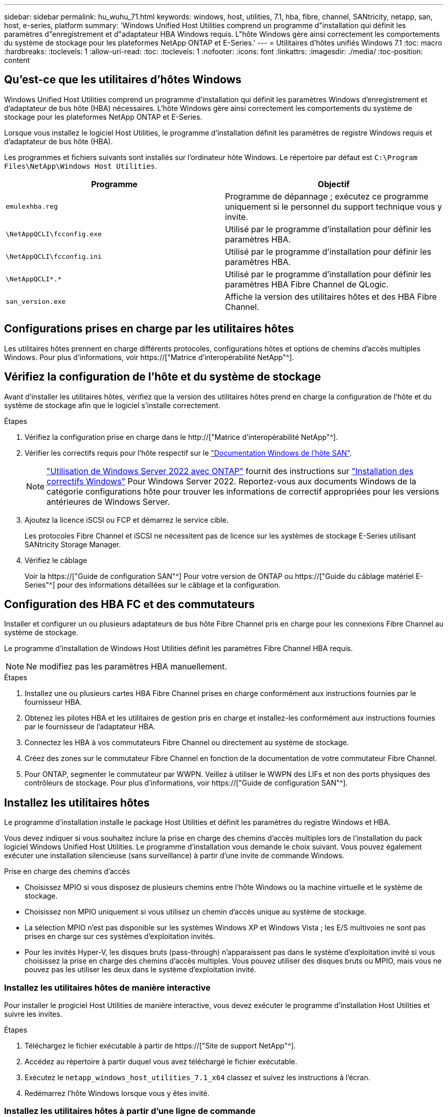 ---
sidebar: sidebar 
permalink: hu_wuhu_71.html 
keywords: windows, host, utilities, 7.1, hba, fibre, channel, SANtricity, netapp, san, host, e-series, platform 
summary: 'Windows Unified Host Utilities comprend un programme d"installation qui définit les paramètres d"enregistrement et d"adaptateur HBA Windows requis. L"hôte Windows gère ainsi correctement les comportements du système de stockage pour les plateformes NetApp ONTAP et E-Series.' 
---
= Utilitaires d'hôtes unifiés Windows 7.1
:toc: macro
:hardbreaks:
:toclevels: 1
:allow-uri-read: 
:toc: 
:toclevels: 1
:nofooter: 
:icons: font
:linkattrs: 
:imagesdir: ./media/
:toc-position: content




== Qu'est-ce que les utilitaires d'hôtes Windows

Windows Unified Host Utilities comprend un programme d'installation qui définit les paramètres Windows d'enregistrement et d'adaptateur de bus hôte (HBA) nécessaires. L'hôte Windows gère ainsi correctement les comportements du système de stockage pour les plateformes NetApp ONTAP et E-Series.

Lorsque vous installez le logiciel Host Utilities, le programme d'installation définit les paramètres de registre Windows requis et d'adaptateur de bus hôte (HBA).

Les programmes et fichiers suivants sont installés sur l'ordinateur hôte Windows. Le répertoire par défaut est `C:\Program Files\NetApp\Windows Host Utilities`.

|===
| Programme | Objectif 


| `emulexhba.reg` | Programme de dépannage ; exécutez ce programme uniquement si le personnel du support technique vous y invite. 


| `\NetAppQCLI\fcconfig.exe` | Utilisé par le programme d'installation pour définir les paramètres HBA. 


| `\NetAppQCLI\fcconfig.ini` | Utilisé par le programme d'installation pour définir les paramètres HBA. 


| `\NetAppQCLI\*.*` | Utilisé par le programme d'installation pour définir les paramètres HBA Fibre Channel de QLogic. 


| `san_version.exe` | Affiche la version des utilitaires hôtes et des HBA Fibre Channel. 
|===


== Configurations prises en charge par les utilitaires hôtes

Les utilitaires hôtes prennent en charge différents protocoles, configurations hôtes et options de chemins d'accès multiples Windows. Pour plus d'informations, voir https://["Matrice d'interopérabilité NetApp"^].



== Vérifiez la configuration de l'hôte et du système de stockage

Avant d'installer les utilitaires hôtes, vérifiez que la version des utilitaires hôtes prend en charge la configuration de l'hôte et du système de stockage afin que le logiciel s'installe correctement.

.Étapes
. Vérifiez la configuration prise en charge dans le http://["Matrice d'interopérabilité NetApp"^].
. Vérifier les correctifs requis pour l'hôte respectif sur le link:https://docs.netapp.com/us-en/ontap-sanhost/index.html["Documentation Windows de l'hôte SAN"].
+

NOTE: link:https://docs.netapp.com/us-en/ontap-sanhost/hu_windows_2022.html["Utilisation de Windows Server 2022 avec ONTAP"] fournit des instructions sur link:https://docs.netapp.com/us-en/ontap-sanhost/hu_windows_2022.html#installing-windows-hotfixes["Installation des correctifs Windows"] Pour Windows Server 2022. Reportez-vous aux documents Windows de la catégorie configurations hôte pour trouver les informations de correctif appropriées pour les versions antérieures de Windows Server.

. Ajoutez la licence iSCSI ou FCP et démarrez le service cible.
+
Les protocoles Fibre Channel et iSCSI ne nécessitent pas de licence sur les systèmes de stockage E-Series utilisant SANtricity Storage Manager.

. Vérifiez le câblage
+
Voir la https://["Guide de configuration SAN"^] Pour votre version de ONTAP ou https://["Guide du câblage matériel E-Series"^] pour des informations détaillées sur le câblage et la configuration.





== Configuration des HBA FC et des commutateurs

Installer et configurer un ou plusieurs adaptateurs de bus hôte Fibre Channel pris en charge pour les connexions Fibre Channel au système de stockage.

Le programme d'installation de Windows Host Utilities définit les paramètres Fibre Channel HBA requis.


NOTE: Ne modifiez pas les paramètres HBA manuellement.

.Étapes
. Installez une ou plusieurs cartes HBA Fibre Channel prises en charge conformément aux instructions fournies par le fournisseur HBA.
. Obtenez les pilotes HBA et les utilitaires de gestion pris en charge et installez-les conformément aux instructions fournies par le fournisseur de l'adaptateur HBA.
. Connectez les HBA à vos commutateurs Fibre Channel ou directement au système de stockage.
. Créez des zones sur le commutateur Fibre Channel en fonction de la documentation de votre commutateur Fibre Channel.
. Pour ONTAP, segmenter le commutateur par WWPN. Veillez à utiliser le WWPN des LIFs et non des ports physiques des contrôleurs de stockage. Pour plus d'informations, voir https://["Guide de configuration SAN"^].




== Installez les utilitaires hôtes

Le programme d'installation installe le package Host Utilities et définit les paramètres du registre Windows et HBA.

Vous devez indiquer si vous souhaitez inclure la prise en charge des chemins d'accès multiples lors de l'installation du pack logiciel Windows Unified Host Utilities. Le programme d'installation vous demande le choix suivant. Vous pouvez également exécuter une installation silencieuse (sans surveillance) à partir d'une invite de commande Windows.

.Prise en charge des chemins d'accès
* Choisissez MPIO si vous disposez de plusieurs chemins entre l'hôte Windows ou la machine virtuelle et le système de stockage.
* Choisissez non MPIO uniquement si vous utilisez un chemin d'accès unique au système de stockage.
* La sélection MPIO n'est pas disponible sur les systèmes Windows XP et Windows Vista ; les E/S multivoies ne sont pas prises en charge sur ces systèmes d'exploitation invités.
* Pour les invités Hyper-V, les disques bruts (pass-through) n'apparaissent pas dans le système d'exploitation invité si vous choisissez la prise en charge des chemins d'accès multiples. Vous pouvez utiliser des disques bruts ou MPIO, mais vous ne pouvez pas les utiliser les deux dans le système d'exploitation invité.




=== Installez les utilitaires hôtes de manière interactive

Pour installer le progiciel Host Utilities de manière interactive, vous devez exécuter le programme d'installation Host Utilities et suivre les invites.

.Étapes
. Téléchargez le fichier exécutable à partir de https://["Site de support NetApp"^].
. Accédez au répertoire à partir duquel vous avez téléchargé le fichier exécutable.
. Exécutez le `netapp_windows_host_utilities_7.1_x64` classez et suivez les instructions à l'écran.
. Redémarrez l'hôte Windows lorsque vous y êtes invité.




=== Installez les utilitaires hôtes à partir d'une ligne de commande

* Vous pouvez effectuer une installation silencieuse (sans surveillance) des utilitaires hôtes en entrant les commandes appropriées à l'invite de commande de Windows.
* Le package d'installation des utilitaires hôtes doit se trouver dans un chemin accessible par l'hôte Windows.
* Suivez les instructions d'installation interactive des utilitaires hôtes pour obtenir le package d'installation.
* Le système redémarre automatiquement lorsque l'installation est terminée.


.Étapes
. Entrez la commande suivante à l'invite de commande Windows :
+
`msiexec /i installer.msi /quiet MULTIPATHING= {0 | 1} [INSTALLDIR=inst_path]`

+
** où installer est le nom du `.msi` Fichier pour votre architecture CPU ;
** MULTIPATHING indique si la prise en charge de MPIO est installée. Les valeurs autorisées sont 0 pour non, 1 pour oui
** `inst_path` Est le chemin d'installation des fichiers Host Utilities. Le chemin par défaut est `C:\Program Files\NetApp\Windows Host Utilities\`.





NOTE: Pour voir les options Microsoft installer (MSI) standard pour la journalisation et d'autres fonctions, entrez `msiexec /help` À l'invite de commande Windows. Par exemple :
`msiexec /i install.msi /quiet /l*v <install.log> LOGVERBOSE=1`



== Mettre à niveau les utilitaires hôtes

Le nouveau package d'installation Host Utilities doit se trouver dans un chemin accessible par l'hôte Windows. Suivez les instructions d'installation interactive des utilitaires hôtes pour obtenir le package d'installation.



=== Mettre à niveau les utilitaires hôtes de manière interactive

Pour installer le progiciel Host Utilities de manière interactive, vous devez exécuter le programme d'installation Host Utilities et suivre les invites.

.Étapes
. Accédez au répertoire à partir duquel vous avez téléchargé le fichier exécutable.
. Exécutez le fichier exécutable et suivez les instructions à l'écran.
. Redémarrez l'hôte Windows lorsque vous y êtes invité.
. Vérifier la version de l'utilitaire hôte après le redémarrage :
+
.. Ouvrez *panneau de configuration*.
.. Accédez à *Programme et fonctionnalités* et vérifiez la version de l'utilitaire hôte.






=== Mettez à niveau les utilitaires hôtes à partir de la ligne de commande

Vous pouvez effectuer une installation silencieuse (sans surveillance) des nouveaux utilitaires hôtes en entrant les commandes appropriées à l'invite de commande de Windows. Le package d'installation New Host Utilities doit se trouver dans un chemin accessible par l'hôte Windows. Suivez les instructions d'installation interactive des utilitaires hôtes pour obtenir le package d'installation.

.Étapes
. Entrez la commande suivante à l'invite de commande Windows :
+
`msiexec /i installer.msi /quiet MULTIPATHING= {0 | 1} [INSTALLDIR=inst_path]`

+
** où `installer` est le nom du `.msi` Fichier pour votre architecture CPU.
** MULTIPATHING indique si la prise en charge de MPIO est installée. Les valeurs autorisées sont 0 pour non, 1 pour oui
** `inst_path` Est le chemin d'installation des fichiers Host Utilities. Le chemin par défaut est `C:\Program Files\NetApp\Windows Host Utilities\`.





NOTE: Pour voir les options Microsoft installer (MSI) standard pour la journalisation et d'autres fonctions, entrez `msiexec /help` À l'invite de commande Windows. Par exemple :
`msiexec /i install.msi /quiet /l*v <install.log> LOGVERBOSE=1`

Le système redémarre automatiquement lorsque l'installation est terminée.



== Réparer et supprimer les utilitaires hôtes Windows

Vous pouvez utiliser l'option réparation du programme d'installation des utilitaires hôtes pour mettre à jour les paramètres de registre HBA et Windows. Vous pouvez supprimer entièrement les utilitaires hôtes, soit de manière interactive, soit de la ligne de commande de Windows.



=== Réparez ou supprimez les utilitaires hôtes Windows de manière interactive

L'option réparer met à jour le registre Windows et les HBA Fibre Channel avec les paramètres requis. Vous pouvez également supprimer entièrement les utilitaires hôtes.

.Étapes
. Ouvrez Windows *programmes et fonctionnalités* (Windows Server 2012 R2, Windows Server 2016, Windows Server 2019).
. Sélectionnez *NetApp Windows Unified Host Utilities*.
. Cliquez sur *Modifier*.
. Cliquez sur *réparer* ou *Supprimer*, selon les besoins.
. Suivez les instructions à l'écran.




=== Réparez ou supprimez les utilitaires hôtes Windows de la ligne de commande

L'option réparer met à jour le registre Windows et les HBA Fibre Channel avec les paramètres requis. Vous pouvez également supprimer entièrement les utilitaires hôtes d'une ligne de commande Windows.

.Étapes
. Entrez la commande suivante sur la ligne de commande Windows pour réparer les utilitaires hôtes Windows :
+
`msiexec {/uninstall | /f]installer.msi [/quiet]`

+
** `/uninstall` Supprime entièrement les utilitaires hôtes.
** `/f` répare l'installation.
** `installer.msi` Est le nom du programme d'installation de Windows Host Utilities sur votre système.
** `/quiet` supprime tous les commentaires et redémarre automatiquement le système sans message d'invite à la fin de la commande.






== Présentation des paramètres utilisés par les utilitaires hôtes

Les utilitaires hôtes nécessitent certains paramètres de registre et de paramètres pour garantir que l'hôte Windows gère correctement le comportement du système de stockage.

Les utilitaires d'hôtes Windows définissent les paramètres qui affectent la façon dont l'hôte Windows réagit à un délai ou à une perte de données. Les valeurs particulières ont été sélectionnées pour s'assurer que l'hôte Windows gère correctement les événements, tels que le basculement d'un contrôleur du système de stockage vers son contrôleur partenaire.

Toutes les valeurs ne s'appliquent pas pour le DSM pour SANtricity Storage Manager ; cependant, les valeurs définies par les utilitaires hôtes et celles définies par le DSM pour SANtricity Storage Manager ne génèrent pas de conflits. Les adaptateurs de bus hôte (HBA) Fibre Channel et iSCSI possèdent également des paramètres à définir pour assurer les meilleures performances et gérer avec succès les événements du système de stockage.

Le programme d'installation fourni avec Windows Unified Host Utilities définit les paramètres HBA Windows et Fibre Channel aux valeurs prises en charge.


NOTE: Vous devez définir manuellement les paramètres HBA iSCSI.

Le programme d'installation définit des valeurs différentes selon que vous spécifiez la prise en charge MPIO (Multi-Path I/O) lors de l'exécution du programme d'installation,

Vous ne devez pas modifier ces valeurs à moins d'en être dirigé par le support technique.



== Valeurs de registre définies par les utilitaires d'hôtes unifiés Windows

Le programme d'installation de Windows Unified Host Utilities définit automatiquement les valeurs de registre en fonction des choix que vous faites lors de l'installation. Vous devez connaître ces valeurs de registre, la version du système d'exploitation. Les valeurs suivantes sont définies par le programme d'installation de Windows Unified Host Utilities. Toutes les valeurs sont décimales, sauf indication contraire. HKLM est l'abréviation de HKEY_LOCAL_MACHINE.

[cols="~, 10, ~"]
|===
| Clé de registre | Valeur | Une fois réglé 


| HKLM\SYSTEM\CurrentControlSet\Services \msdsm\Parameters \dsmMaximumRetryTimeDuringStatetransition | 120 | Lorsque la prise en charge de MPIO est spécifiée et que votre serveur est Windows Server 2008, Windows Server 2008 R2, Windows Server 2012, Windows Server 2012 R2 ou Windows Server 2016, sauf si Data ONTAP DSM est détecté 


| HKLM\SYSTEM\CurrentControlSet\Services \msdsm\Parameters \dsmMaximumStateTransitionTime | 120 | Lorsque la prise en charge de MPIO est spécifiée et que votre serveur est Windows Server 2008, Windows Server 2008 R2, Windows Server 2012, Windows Server 2012 R2 ou Windows Server 2016, sauf si Data ONTAP DSM est détecté 


.2+| HKLM\SYSTEM\CurrentControlSet\Services\msdsm \Parameters\dspSupportedDeviceList | « NETAPPLUN » | Lorsque la prise en charge de MPIO est spécifiée 


| « LUN NETAPP », « LUN NETAPP C-MODE » | Lorsque la prise en charge de MPIO est spécifiée, sauf si Data ONTAP DSM est détecté 


| HKLM\SYSTEM\CurrentControlSet\Control\Class \{iSCSI_driver_GUID}\ ID_instance\Paramètres \IPSecConfigTimeout | 60 | Toujours, sauf lorsque Data ONTAP DSM est détecté 


| HKLM\SYSTEM\CurrentControlSet\Control \Class\{iSCSI_Driver_GUID} \ ID_instance\Paramètres\LinkDownTime | 10 | Toujours 


| HKLM\SYSTEM\CurrentControlSet\Services\ClusDisk \Parameters\ManageDisksOnSystemBases | 1 | Toujours, sauf lorsque Data ONTAP DSM est détecté 


.2+| HKLM\SYSTEM\CurrentControlSet\Control \Class\{iSCSI_Driver_GUID} \ instance_ID\Parameters\MaxestRequestHoldTime | 120 | Lorsqu'aucun support MPIO n'est sélectionné 


| 30 | Toujours, sauf lorsque Data ONTAP DSM est détecté 


.2+| HKLM\SYSTEM\CurrentControlSet \Control\MPDEV\MPIOSupportedDeviceList | « LUN NETAPP » | Lorsque la prise en charge de MPIO est spécifiée 


| « LUN NETAPP », « LUN NETAPP C-MODE » | Lorsque MPIO est pris en charge, sauf si Data ONTAP DSM est détecté 


| HKLM\SYSTEM\CurrentControlSet\Services\mpio \Parameters\PathRecovery yInterval | 40 | Lorsque votre serveur est Windows Server 2008, Windows Server 2008 R2, Windows Server 2012, Windows Server 2012 R2 ou Windows Server 2016 uniquement 


| HKLM\SYSTEM\CurrentControlSet\Services\mpio \Parameters\PathVerifyEnabled | 0 | Lorsque la prise en charge de MPIO est spécifiée, sauf si Data ONTAP DSM est détecté 


| HKLM\SYSTEM\CurrentControlSet\Services\msdsm \Parameters\PathVerifyEnabled | 0 | Lorsque la prise en charge de MPIO est spécifiée, sauf si Data ONTAP DSM est détecté 


| HKLM\SYSTEM\CurrentControlSet\Services \msdsm\Parameters\PathVerifyEnabled | 0 | Lorsque la prise en charge de MPIO est spécifiée et que votre serveur est Windows Server 2008, Windows Server 2008 R2, Windows Server 2012, Windows Server 2012 R2 ou Windows Server 2016, sauf si Data ONTAP DSM est détecté 


| HKLM\SYSTEM\CurrentControlSet\Services \msiscdsm\Parameters\PathVerifyEnabled | 0 | Lorsque la prise en charge de MPIO est spécifiée et que votre serveur est Windows Server 2003, sauf si Data ONTAP DSM est détecté 


| HKLM\SYSTEM\CurrentControlSet\Services\vnetapp \Parameters\PathVerifyEnabled | 0 | Lorsque la prise en charge de MPIO est spécifiée, sauf si Data ONTAP DSM est détecté 


| HKLM\SYSTEM\CurrentControlSet\Services\mpio \Parameters\PDORemovePeriod | 130 | Lorsque la prise en charge de MPIO est spécifiée, sauf si Data ONTAP DSM est détecté 


| HKLM\SYSTEM\CurrentControlSet\Services\msdsm \Parameters\PDORemovePeriod | 130 | Lorsque la prise en charge de MPIO est spécifiée et que votre serveur est Windows Server 2008, Windows Server 2008 R2, Windows Server 2012, Windows Server 2012 R2 ou Windows Server 2016, sauf si Data ONTAP DSM est détecté 


| HKLM\SYSTEM\CurrentControlSet\Services\msiscdsm \Parameters\PDORemovePeriod | 130 | Lorsque la prise en charge de MPIO est spécifiée et que votre serveur est Windows Server 2003, sauf si Data ONTAP DSM est détecté 


| HKLM\SYSTEM\CurrentControlSet\Services \vnetapp \Parameters\PDORemovePeriod | 130 | Lorsque la prise en charge de MPIO est spécifiée, sauf si Data ONTAP DSM est détecté 


| HKLM\SYSTEM\CurrentControlSet\Services \mpio\Parameters\RetyCount | 6 | Lorsque la prise en charge de MPIO est spécifiée, sauf si Data ONTAP DSM est détecté 


| HKLM\SYSTEM\CurrentControlSet\Services\msdsm \Parameters\RetyCount | 6 | Lorsque la prise en charge de MPIO est spécifiée et que votre serveur est Windows Server 2008, Windows Server 2008 R2, Windows Server 2012, Windows Server 2012 R2 ou Windows Server 2016, sauf si Data ONTAP DSM est détecté 


| HKLM\SYSTEM\CurrentControlSet\Services \mscdsm\Parameters\RetyCount | 6 | Lorsque la prise en charge de MPIO est spécifiée et que votre serveur est Windows Server 2003, sauf si Data ONTAP DSM est détecté 


| HKLM\SYSTEM\CurrentControlSet\Services \vnetapp\Parameters\RetyCount | 6 | Lorsque la prise en charge de MPIO est spécifiée, sauf si Data ONTAP DSM est détecté 


| HKLM\SYSTEM\CurrentControlSet\Services \mpio\Parameters\RetryInterval | 1 | Lorsque la prise en charge de MPIO est spécifiée, sauf si Data ONTAP DSM est détecté 


| HKLM\SYSTEM\CurrentControlSet\Services \msdsm\Parameters\RetyInterval | 1 | Lorsque la prise en charge de MPIO est spécifiée et que votre serveur est Windows Server 2008, Windows Server 2008 R2, Windows Server 2012, Windows Server 2012 R2 ou Windows Server 2016, sauf si Data ONTAP DSM est détecté 


| HKLM\SYSTEM\CurrentControlSet\Services \vnetapp\Parameters\RetyInterval | 1 | Lorsque la prise en charge de MPIO est spécifiée, sauf si Data ONTAP DSM est détecté 


.2+| HKLM\SYSTEM\CurrentControlSet \Services\disk\TimeOutValue | 120 | Lorsqu'aucune prise en charge MPIO n'est sélectionnée, sauf si Data ONTAP DSM est détecté 


| 60 | Lorsque la prise en charge de MPIO est spécifiée, sauf si Data ONTAP DSM est détecté 


| HKLM\SYSTEM\CurrentControlSet\Services\mpio \Parameters\UseCustomPathRecovery yInterval | 1 | Lorsque votre serveur est Windows Server 2008, Windows Server 2008 R2, Windows Server 2012, Windows Server 2012 R2 ou Windows Server 2016 uniquement 
|===
.Informations associées
Reportez-vous à la https://["Documents Microsoft"^] pour plus de détails sur les paramètres du registre.



== Valeurs de HBA FC définies par les utilitaires hôtes Windows

Sur les systèmes utilisant Fibre Channel, le programme d'installation Host Utilities définit les valeurs de délai requises pour les HBA FC Emulex et QLogic. Pour les HBA Emulex Fibre Channel, le programme d'installation définit les paramètres suivants lorsque MPIO est sélectionné :

|===
| Type de propriété | Valeur de propriété 


| LinkTimeOut | 1 


| NodeTimeOut | 10 
|===
Pour les HBA Emulex Fibre Channel, le programme d'installation définit les paramètres suivants lorsque MPIO n'est pas sélectionné :

|===
| Type de propriété | Valeur de propriété 


| LinkTimeOut | 30 


| NodeTimeOut | 120 
|===
Pour les HBA Fibre Channel QLogic, le programme d'installation définit les paramètres suivants lorsque MPIO est sélectionné :

|===
| Type de propriété | Valeur de propriété 


| LinkDownTimeOut | 1 


| PortDownloyCount | 10 
|===
Pour les HBA Fibre Channel QLogic, le programme d'installation définit les paramètres suivants lorsque MPIO n'est pas sélectionné :

|===
| Type de propriété | Valeur de propriété 


| LinkDownTimeOut | 30 


| PortDownloyCount | 120 
|===

NOTE: Les noms des paramètres peuvent varier légèrement selon le programme. Par exemple, dans le programme QConvergeConsole de QLogic, le paramètre s'affiche comme `Link Down Timeout`. Utilitaires hôtes `fcconfig.ini` fichier affiche ce paramètre comme l'un ou l'autre `LinkDownTimeOut` ou `MpioLinkDownTimeOut`, Selon que MPIO est spécifié ou non. Cependant, tous ces noms font référence au même paramètre HBA.

.Informations associées
Reportez-vous à la section https://["Emulex"^] ou https://["QLogic"^] site pour en savoir plus sur les paramètres d'expiration.



== Dépannage

Cette section décrit les techniques générales de dépannage des utilitaires hôtes Windows. Assurez-vous de consulter les dernières notes de version pour connaître les problèmes connus et les solutions.

.Différentes zones pour identifier les problèmes d'interopérabilité possibles
* Pour identifier les problèmes d'interopérabilité potentiels, vous devez vérifier que les utilitaires hôtes prennent en charge votre combinaison de logiciels de système d'exploitation hôte, de matériel hôte, de logiciel ONTAP et de matériel de système de stockage.
* Vous devez consulter la matrice d'interopérabilité.
* Vous devez vérifier que vous disposez de la bonne configuration iSCSI.
* Si les LUN iSCSI ne sont pas disponibles après un redémarrage, vous devez vérifier que la cible est répertoriée comme persistante dans l'onglet cibles persistantes de l'interface utilisateur graphique de l'initiateur iSCSI Microsoft.
* Si les applications utilisant les LUN affichent des erreurs au démarrage, vous devez vérifier que les applications sont configurées pour dépendre du service iSCSI.
* Pour les chemins Fibre Channel vers les contrôleurs de stockage qui exécutent ONTAP, vous devez vérifier que les commutateurs FC sont zonés à l'aide des WWPN des LIFs cibles, et non pas des WWPN des ports physiques du nœud.
* Vous devez vérifier le link:https://docs.netapp.com/us-en/ontap-sanhost/hu_wuhu_71_rn.html["Notes de version pour les utilitaires hôtes Windows"] pour rechercher des problèmes connus. Les notes de mise à jour incluent une liste des problèmes connus et des limites.
* Vous devez consulter les informations de dépannage dans le https://["Guide d'administration DU SAN"^] Pour votre version de ONTAP.
* Vous devez effectuer une recherche https://["Bogues en ligne"^] pour les problèmes récemment découverts.
* Dans le champ types de bug, sous recherche avancée, vous devez sélectionner ISCSI - Windows, puis cliquer sur Go. Vous devez répéter la recherche pour Bug Type FCP -Windows.
* Vous devez collecter des informations sur votre système.
* Enregistrez tous les messages d'erreur affichés sur l'hôte ou la console du système de stockage.
* Collectez les fichiers journaux de l'hôte et du système de stockage.
* Notez les symptômes du problème et toutes les modifications apportées à l'hôte ou au système de stockage juste avant l'apparition du problème.
* Si vous ne parvenez pas à résoudre le problème, vous pouvez contacter le support technique NetApp.


.Informations associées
http://["Matrice d'interopérabilité NetApp"^]
https://["Documentation NetApp"^]
https://["NetApp bogues en ligne"^]



=== Description des modifications apportées aux utilitaires hôtes aux paramètres du pilote FC HBA

Lors de l'installation des pilotes HBA Emulex ou QLogic requis sur un système FC, plusieurs paramètres sont vérifiés et, dans certains cas, modifiés.

Les utilitaires hôtes définissent les valeurs des paramètres suivants si MS DSM pour Windows MPIO est détecté :

* LinkTimeOut – définit la durée en secondes pendant laquelle le port hôte attend avant de reprendre les E/S après l'arrêt d'une liaison physique.
* NodeTimeOut – définit la durée en secondes avant que le port hôte ne reconnaisse qu'une connexion au périphérique cible est interrompue.


Lors de la résolution des problèmes de carte HBA, vérifiez que ces paramètres ont les valeurs correctes. Les valeurs correctes dépendent de deux facteurs :

* Fournisseur du HBA
* Que vous utilisiez le logiciel de chemins d'accès multiples (MPIO)


Vous pouvez corriger les paramètres HBA en exécutant l'option de réparation du programme d'installation des utilitaires hôtes Windows.



==== Vérifiez les paramètres du pilote HBA Emulex sur les systèmes FC

Si vous disposez d'un système Fibre Channel, vous devez vérifier les paramètres du pilote HBA Emulex. Ces paramètres doivent exister pour chaque port de l'adaptateur HBA.

.Étapes
. Ouvrez OnCommand Manager.
. Sélectionnez l'adaptateur HBA approprié dans la liste et cliquez sur l'onglet *Paramètres du pilote*.
+
Les paramètres du pilote s'affichent.

. Si vous utilisez le logiciel MPIO, vérifiez que vous disposez des paramètres de pilote suivants :
+
** LinkTimeOut - 1
** NodeTimeOut - 10


. Si vous n'utilisez pas le logiciel MPIO, vérifiez que vous disposez des paramètres de pilote suivants :
+
** LinkTimeOut - 30
** NodeTimeOut - 120






==== Vérifiez les paramètres du pilote HBA QLogic sur les systèmes FC

Sur les systèmes FC, vous devez vérifier les paramètres du pilote HBA QLogic. Ces paramètres doivent exister pour chaque port de l'adaptateur HBA.

.Étapes
. Ouvrez QConvergeConsole, puis cliquez sur *Connect* dans la barre d'outils.
+
La boîte de dialogue se connecter à l'hôte s'affiche.

. Sélectionnez l'hôte approprié dans la liste, puis cliquez sur *Connect*.
+
La liste des HBA s'affiche dans le volet FC HBA.

. Sélectionnez le port HBA approprié dans la liste, puis cliquez sur l'onglet *Paramètres*.
. Sélectionnez *Paramètres avancés de port HBA* dans la section *Sélectionner les paramètres*.
. Si vous utilisez le logiciel MPIO, vérifiez que vous disposez des paramètres de pilote suivants :
+
** Délai d'attente de la liaison descendante (linkdwnto) - 1
** Nombre de tentatives de port en panne (portdwnrc) - 10


. Si vous n'utilisez pas le logiciel MPIO, vérifiez que vous disposez des paramètres de pilote suivants :
+
** Délai d'attente de la liaison descendante (linkdwnto) - 30
** Nombre de tentatives de port en panne (portdwnrc) - 120



